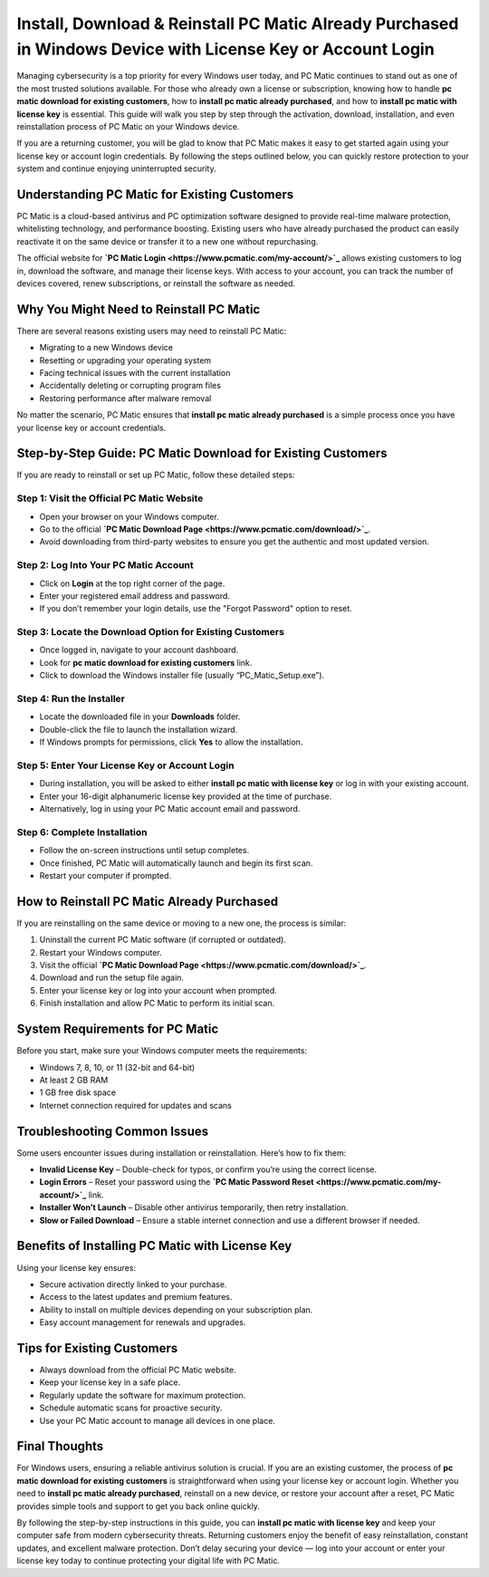 Install, Download & Reinstall PC Matic Already Purchased in Windows Device with License Key or Account Login
===========================================================================================================

Managing cybersecurity is a top priority for every Windows user today, and PC Matic continues to stand out as one of the most trusted solutions available. For those who already own a license or subscription, knowing how to handle **pc matic download for existing customers**, how to **install pc matic already purchased**, and how to **install pc matic with license key** is essential. This guide will walk you step by step through the activation, download, installation, and even reinstallation process of PC Matic on your Windows device.  

If you are a returning customer, you will be glad to know that PC Matic makes it easy to get started again using your license key or account login credentials. By following the steps outlined below, you can quickly restore protection to your system and continue enjoying uninterrupted security.  

Understanding PC Matic for Existing Customers
---------------------------------------------

PC Matic is a cloud-based antivirus and PC optimization software designed to provide real-time malware protection, whitelisting technology, and performance boosting. Existing users who have already purchased the product can easily reactivate it on the same device or transfer it to a new one without repurchasing.  

The official website for **`PC Matic Login <https://www.pcmatic.com/my-account/>`_** allows existing customers to log in, download the software, and manage their license keys. With access to your account, you can track the number of devices covered, renew subscriptions, or reinstall the software as needed.  

Why You Might Need to Reinstall PC Matic
----------------------------------------

There are several reasons existing users may need to reinstall PC Matic:  

- Migrating to a new Windows device  
- Resetting or upgrading your operating system  
- Facing technical issues with the current installation  
- Accidentally deleting or corrupting program files  
- Restoring performance after malware removal  

No matter the scenario, PC Matic ensures that **install pc matic already purchased** is a simple process once you have your license key or account credentials.  

Step-by-Step Guide: PC Matic Download for Existing Customers
-----------------------------------------------------------

If you are ready to reinstall or set up PC Matic, follow these detailed steps:  

Step 1: Visit the Official PC Matic Website  
~~~~~~~~~~~~~~~~~~~~~~~~~~~~~~~~~~~~~~~~~~

- Open your browser on your Windows computer.  
- Go to the official **`PC Matic Download Page <https://www.pcmatic.com/download/>`_**.  
- Avoid downloading from third-party websites to ensure you get the authentic and most updated version.  

Step 2: Log Into Your PC Matic Account  
~~~~~~~~~~~~~~~~~~~~~~~~~~~~~~~~~~~~~~

- Click on **Login** at the top right corner of the page.  
- Enter your registered email address and password.  
- If you don’t remember your login details, use the "Forgot Password" option to reset.  

Step 3: Locate the Download Option for Existing Customers  
~~~~~~~~~~~~~~~~~~~~~~~~~~~~~~~~~~~~~~~~~~~~~~~~~~~~~~~~~

- Once logged in, navigate to your account dashboard.  
- Look for **pc matic download for existing customers** link.  
- Click to download the Windows installer file (usually “PC_Matic_Setup.exe”).  

Step 4: Run the Installer  
~~~~~~~~~~~~~~~~~~~~~~~~~

- Locate the downloaded file in your **Downloads** folder.  
- Double-click the file to launch the installation wizard.  
- If Windows prompts for permissions, click **Yes** to allow the installation.  

Step 5: Enter Your License Key or Account Login  
~~~~~~~~~~~~~~~~~~~~~~~~~~~~~~~~~~~~~~~~~~~~~~~~

- During installation, you will be asked to either **install pc matic with license key** or log in with your existing account.  
- Enter your 16-digit alphanumeric license key provided at the time of purchase.  
- Alternatively, log in using your PC Matic account email and password.  

Step 6: Complete Installation  
~~~~~~~~~~~~~~~~~~~~~~~~~~~~~

- Follow the on-screen instructions until setup completes.  
- Once finished, PC Matic will automatically launch and begin its first scan.  
- Restart your computer if prompted.  

How to Reinstall PC Matic Already Purchased
-------------------------------------------

If you are reinstalling on the same device or moving to a new one, the process is similar:  

1. Uninstall the current PC Matic software (if corrupted or outdated).  
2. Restart your Windows computer.  
3. Visit the official **`PC Matic Download Page <https://www.pcmatic.com/download/>`_**.  
4. Download and run the setup file again.  
5. Enter your license key or log into your account when prompted.  
6. Finish installation and allow PC Matic to perform its initial scan.  

System Requirements for PC Matic
--------------------------------

Before you start, make sure your Windows computer meets the requirements:  

- Windows 7, 8, 10, or 11 (32-bit and 64-bit)  
- At least 2 GB RAM  
- 1 GB free disk space  
- Internet connection required for updates and scans  

Troubleshooting Common Issues
-----------------------------

Some users encounter issues during installation or reinstallation. Here’s how to fix them:  

- **Invalid License Key** – Double-check for typos, or confirm you’re using the correct license.  
- **Login Errors** – Reset your password using the **`PC Matic Password Reset <https://www.pcmatic.com/my-account/>`_** link.  
- **Installer Won’t Launch** – Disable other antivirus temporarily, then retry installation.  
- **Slow or Failed Download** – Ensure a stable internet connection and use a different browser if needed.  

Benefits of Installing PC Matic with License Key
------------------------------------------------

Using your license key ensures:  

- Secure activation directly linked to your purchase.  
- Access to the latest updates and premium features.  
- Ability to install on multiple devices depending on your subscription plan.  
- Easy account management for renewals and upgrades.  

Tips for Existing Customers
---------------------------

- Always download from the official PC Matic website.  
- Keep your license key in a safe place.  
- Regularly update the software for maximum protection.  
- Schedule automatic scans for proactive security.  
- Use your PC Matic account to manage all devices in one place.  

Final Thoughts
--------------

For Windows users, ensuring a reliable antivirus solution is crucial. If you are an existing customer, the process of **pc matic download for existing customers** is straightforward when using your license key or account login. Whether you need to **install pc matic already purchased**, reinstall on a new device, or restore your account after a reset, PC Matic provides simple tools and support to get you back online quickly.  

By following the step-by-step instructions in this guide, you can **install pc matic with license key** and keep your computer safe from modern cybersecurity threats. Returning customers enjoy the benefit of easy reinstallation, constant updates, and excellent malware protection. Don’t delay securing your device — log into your account or enter your license key today to continue protecting your digital life with PC Matic.  